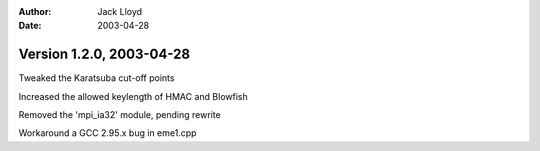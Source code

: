 
:Author: Jack Lloyd
:Date: 2003-04-28

Version 1.2.0, 2003-04-28
----------------------------------------

Tweaked the Karatsuba cut-off points

Increased the allowed keylength of HMAC and Blowfish

Removed the 'mpi_ia32' module, pending rewrite

Workaround a GCC 2.95.x bug in eme1.cpp


